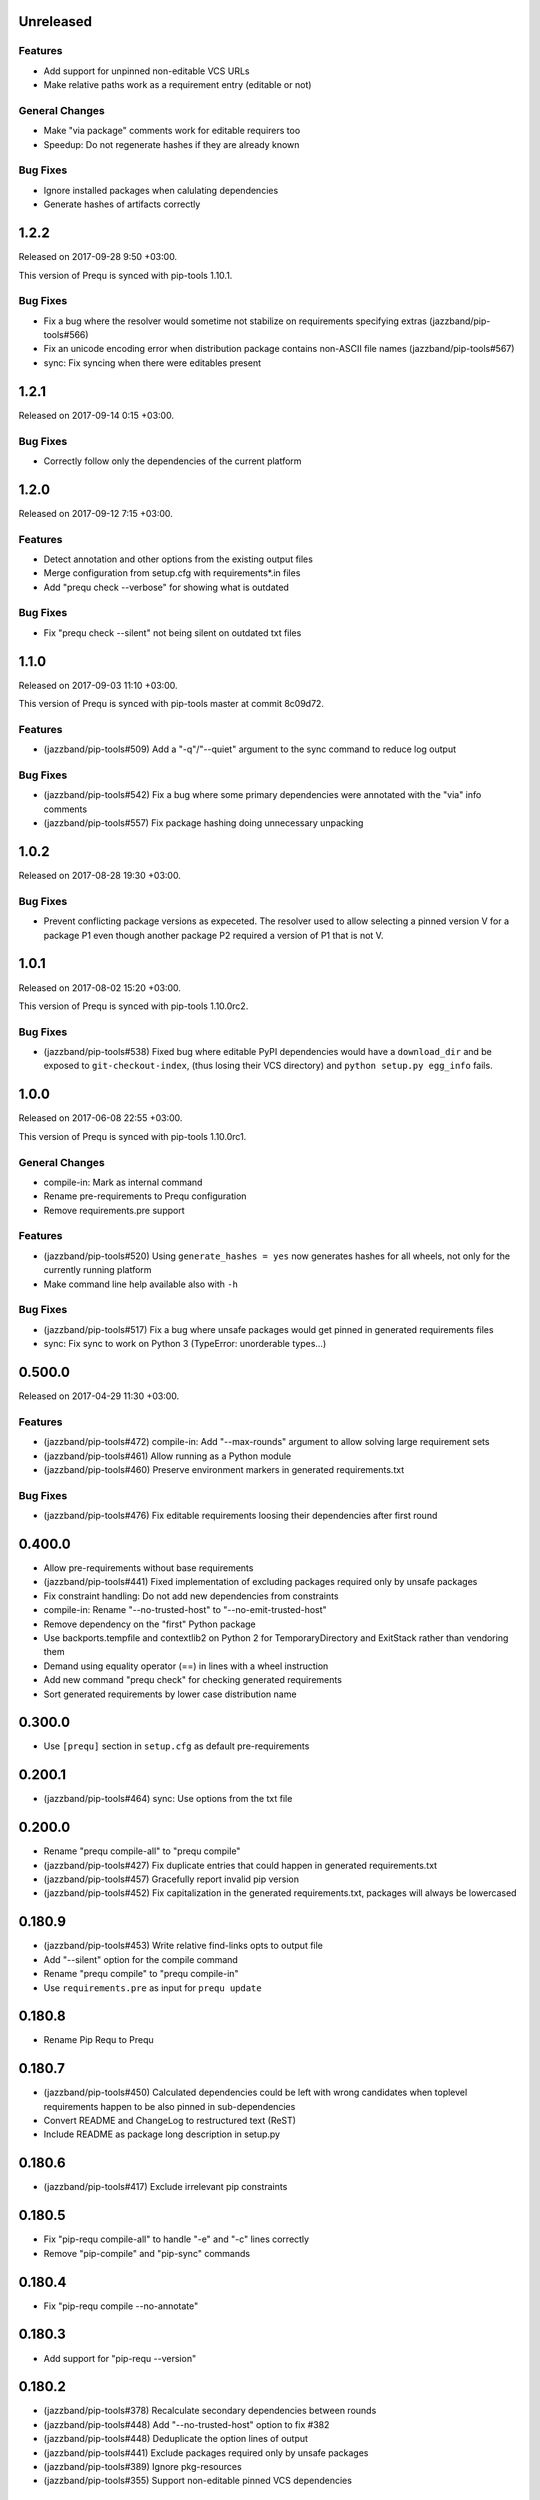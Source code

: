 Unreleased
----------

Features
~~~~~~~~

- Add support for unpinned non-editable VCS URLs
- Make relative paths work as a requirement entry (editable or not)

General Changes
~~~~~~~~~~~~~~~

- Make "via package" comments work for editable requirers too
- Speedup: Do not regenerate hashes if they are already known

Bug Fixes
~~~~~~~~~

- Ignore installed packages when calulating dependencies
- Generate hashes of artifacts correctly

1.2.2
-----

Released on 2017-09-28 9:50 +03:00.

This version of Prequ is synced with pip-tools 1.10.1.

Bug Fixes
~~~~~~~~~

- Fix a bug where the resolver would sometime not stabilize on
  requirements specifying extras (jazzband/pip-tools#566)
- Fix an unicode encoding error when distribution package contains
  non-ASCII file names (jazzband/pip-tools#567)
- sync: Fix syncing when there were editables present

1.2.1
-----

Released on 2017-09-14 0:15 +03:00.

Bug Fixes
~~~~~~~~~

- Correctly follow only the dependencies of the current platform

1.2.0
-----

Released on 2017-09-12 7:15 +03:00.

Features
~~~~~~~~

- Detect annotation and other options from the existing output files
- Merge configuration from setup.cfg with requirements*.in files
- Add "prequ check --verbose" for showing what is outdated

Bug Fixes
~~~~~~~~~

- Fix "prequ check --silent" not being silent on outdated txt files

1.1.0
-----

Released on 2017-09-03 11:10 +03:00.

This version of Prequ is synced with pip-tools master at commit 8c09d72.

Features
~~~~~~~~

- (jazzband/pip-tools#509) Add a "-q"/"--quiet" argument to the sync
  command to reduce log output

Bug Fixes
~~~~~~~~~

- (jazzband/pip-tools#542) Fix a bug where some primary dependencies
  were annotated with the "via" info comments
- (jazzband/pip-tools#557) Fix package hashing doing unnecessary
  unpacking

1.0.2
-----

Released on 2017-08-28 19:30 +03:00.

Bug Fixes
~~~~~~~~~

- Prevent conflicting package versions as expeceted.  The resolver used
  to allow selecting a pinned version V for a package P1 even though
  another package P2 required a version of P1 that is not V.

1.0.1
-----

Released on 2017-08-02 15:20 +03:00.

This version of Prequ is synced with pip-tools 1.10.0rc2.

Bug Fixes
~~~~~~~~~

- (jazzband/pip-tools#538) Fixed bug where editable PyPI dependencies
  would have a ``download_dir`` and be exposed to ``git-checkout-index``,
  (thus losing their VCS directory) and ``python setup.py egg_info``
  fails.

1.0.0
-----

Released on 2017-06-08 22:55 +03:00.

This version of Prequ is synced with pip-tools 1.10.0rc1.

General Changes
~~~~~~~~~~~~~~~

- compile-in: Mark as internal command
- Rename pre-requirements to Prequ configuration
- Remove requirements.pre support

Features
~~~~~~~~

- (jazzband/pip-tools#520) Using ``generate_hashes = yes`` now generates
  hashes for all wheels, not only for the currently running platform
- Make command line help available also with ``-h``

Bug Fixes
~~~~~~~~~

- (jazzband/pip-tools#517) Fix a bug where unsafe packages would get
  pinned in generated requirements files
- sync: Fix sync to work on Python 3 (TypeError: unorderable types...)

0.500.0
-------

Released on 2017-04-29 11:30 +03:00.

Features
~~~~~~~~

- (jazzband/pip-tools#472) compile-in: Add "--max-rounds" argument to
  allow solving large requirement sets

- (jazzband/pip-tools#461) Allow running as a Python module

- (jazzband/pip-tools#460) Preserve environment markers in generated
  requirements.txt

Bug Fixes
~~~~~~~~~

- (jazzband/pip-tools#476) Fix editable requirements loosing their
  dependencies after first round

0.400.0
-------

- Allow pre-requirements without base requirements
- (jazzband/pip-tools#441) Fixed implementation of excluding packages
  required only by unsafe packages
- Fix constraint handling: Do not add new dependencies from constraints
- compile-in: Rename "--no-trusted-host" to "--no-emit-trusted-host"
- Remove dependency on the "first" Python package
- Use backports.tempfile and contextlib2 on Python 2 for
  TemporaryDirectory and ExitStack rather than vendoring them
- Demand using equality operator (==) in lines with a wheel instruction
- Add new command "prequ check" for checking generated requirements
- Sort generated requirements by lower case distribution name

0.300.0
-------

- Use ``[prequ]`` section in ``setup.cfg`` as default pre-requirements

0.200.1
-------

- (jazzband/pip-tools#464) sync: Use options from the txt file

0.200.0
-------

- Rename "prequ compile-all" to "prequ compile"
- (jazzband/pip-tools#427) Fix duplicate entries that could happen in
  generated requirements.txt
- (jazzband/pip-tools#457) Gracefully report invalid pip version
- (jazzband/pip-tools#452) Fix capitalization in the generated
  requirements.txt, packages will always be lowercased

0.180.9
-------

- (jazzband/pip-tools#453) Write relative find-links opts to output file
- Add "--silent" option for the compile command
- Rename "prequ compile" to "prequ compile-in"
- Use ``requirements.pre`` as input for ``prequ update``

0.180.8
-------

- Rename Pip Requ to Prequ

0.180.7
-------

- (jazzband/pip-tools#450) Calculated dependencies could be left with wrong
  candidates when toplevel requirements happen to be also pinned in
  sub-dependencies
- Convert README and ChangeLog to restructured text (ReST)
- Include README as package long description in setup.py

0.180.6
-------

- (jazzband/pip-tools#417) Exclude irrelevant pip constraints

0.180.5
-------

- Fix "pip-requ compile-all" to handle "-e" and "-c" lines correctly
- Remove "pip-compile" and "pip-sync" commands

0.180.4
-------

- Fix "pip-requ compile --no-annotate"

0.180.3
-------

- Add support for "pip-requ --version"

0.180.2
-------

- (jazzband/pip-tools#378) Recalculate secondary dependencies between rounds
- (jazzband/pip-tools#448) Add "--no-trusted-host" option to fix #382
- (jazzband/pip-tools#448) Deduplicate the option lines of output
- (jazzband/pip-tools#441) Exclude packages required only by unsafe packages
- (jazzband/pip-tools#389) Ignore pkg-resources
- (jazzband/pip-tools#355) Support non-editable pinned VCS dependencies

0.180.1
-------

- Add "pip-requ" command
- Add "pip-requ build-wheels" command
- Add "pip-requ compile-all" command
- Add "pip-requ update" command

0.180.0
-------

- Fork from pip-tools 1.8.0
